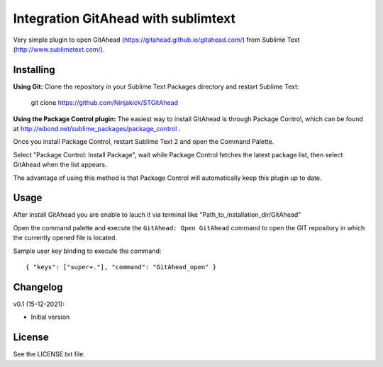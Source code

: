 Integration GitAhead with sublimtext
====================================

Very simple plugin to open GitAhead (https://gitahead.github.io/gitahead.com/) from Sublime Text (http://www.sublimetext.com/).

Installing
----------

**Using Git:** Clone the repository in your Sublime Text Packages directory and restart Sublime Text:

    git clone https://github.com/Ninjakick/STGitAhead

**Using the Package Control plugin:** The easiest way to install GitAhead is through Package Control,
which can be found at http://wbond.net/sublime_packages/package_control .

Once you install Package Control, restart Sublime Text 2 and open the Command Palette.

Select "Package Control: Install Package", wait while Package Control fetches the latest package list,
then select GitAhead when the list appears.

The advantage of using this method is that Package Control will automatically keep this plugin up to date.

Usage
-----

After install GitAhead you are enable to lauch it via terminal like "Path_to_installation_dir/GitAhead"

Open the command palette and execute the ``GitAhead: Open GitAhead`` command to open the GIT repository
in which the currently opened file is located.

Sample user key binding to execute the command::

    { "keys": ["super+."], "command": "GitAhead_open" }



Changelog
---------
v0.1 (15-12-2021):

* Initial version

License
-------
See the LICENSE.txt file.
